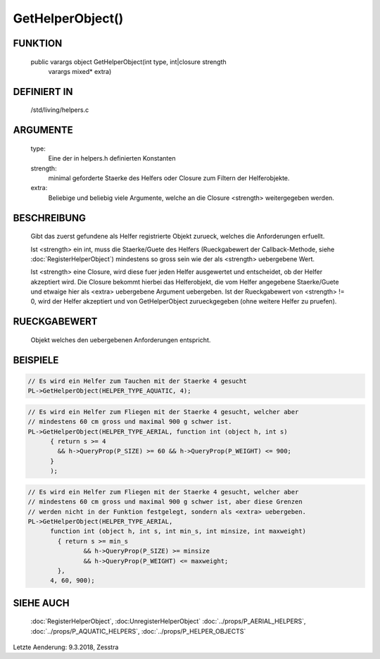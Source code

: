GetHelperObject()
=================

FUNKTION
--------

  public varargs object GetHelperObject(int type, int|closure strength
                                        varargs mixed* extra)

DEFINIERT IN
------------

  /std/living/helpers.c

ARGUMENTE
---------

  type:
    Eine der in helpers.h definierten Konstanten
  strength:
    minimal geforderte Staerke des Helfers oder Closure zum Filtern der
    Helferobjekte.
  extra:
    Beliebige und beliebig viele Argumente, welche an die Closure <strength>
    weitergegeben werden.

BESCHREIBUNG
------------

  Gibt das zuerst gefundene als Helfer registrierte Objekt zurueck, welches
  die Anforderungen erfuellt.

  Ist <strength> ein int, muss die Staerke/Guete des Helfers (Rueckgabewert
  der Callback-Methode, siehe :doc:`RegisterHelperObject`) mindestens so gross
  sein wie der als <strength> uebergebene Wert.

  Ist <strength> eine Closure, wird diese fuer jeden Helfer ausgewertet und
  entscheidet, ob der Helfer akzeptiert wird. Die Closure bekommt hierbei das
  Helferobjekt, die vom Helfer angegebene Staerke/Guete und etwaige hier als
  <extra> uebergebene Argument uebergeben. Ist der Rueckgabewert von
  <strength> != 0, wird der Helfer akzeptiert und von GetHelperObject
  zurueckgegeben (ohne weitere Helfer zu pruefen).


RUECKGABEWERT
-------------

  Objekt welches den uebergebenen Anforderungen entspricht.


BEISPIELE
---------

.. code-block:: pike

  // Es wird ein Helfer zum Tauchen mit der Staerke 4 gesucht
  PL->GetHelperObject(HELPER_TYPE_AQUATIC, 4);

.. code-block:: pike

  // Es wird ein Helfer zum Fliegen mit der Staerke 4 gesucht, welcher aber
  // mindestens 60 cm gross und maximal 900 g schwer ist.
  PL->GetHelperObject(HELPER_TYPE_AERIAL, function int (object h, int s)
        { return s >= 4
          && h->QueryProp(P_SIZE) >= 60 && h->QueryProp(P_WEIGHT) <= 900;
        }
        );

.. code-block:: pike

  // Es wird ein Helfer zum Fliegen mit der Staerke 4 gesucht, welcher aber
  // mindestens 60 cm gross und maximal 900 g schwer ist, aber diese Grenzen
  // werden nicht in der Funktion festgelegt, sondern als <extra> uebergeben.
  PL->GetHelperObject(HELPER_TYPE_AERIAL,
        function int (object h, int s, int min_s, int minsize, int maxweight)
          { return s >= min_s
                 && h->QueryProp(P_SIZE) >= minsize
                 && h->QueryProp(P_WEIGHT) <= maxweight;
          },
        4, 60, 900);


SIEHE AUCH
----------

  :doc:`RegisterHelperObject`, :doc:UnregisterHelperObject`
  :doc:`../props/P_AERIAL_HELPERS`, :doc:`../props/P_AQUATIC_HELPERS`, :doc:`../props/P_HELPER_OBJECTS`

Letzte Aenderung: 9.3.2018, Zesstra
